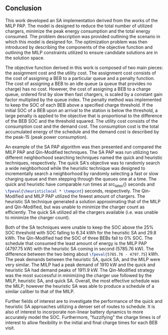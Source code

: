 ** Conclusion
:PROPERTIES:
:custom_id: sec:conclusion
:END:

This work developed an SA implementation derived from the works of the MILP PAP. The model is designed to reduce the
total number of utilized chargers, minimize the peak energy consumption and the total energy consumed. The problem
description was provided outlining the scenario in which this model is designed for. The optimization problem was then
introduced by describing the components of the objective function and outlining the MILP constraints utilized to ensure
candidate solutions are in the solution space.

The objective function derived in this work is composed of two main pieces: the assignment cost and the utility cost.
The assignment cost consists of the cost of assigning a BEB to a particular queue and a penalty function. The cost of
assigning a BEB to an idle queue (a queue that provides no charge) has no cost. However, the cost of assigning a BEB to
a charge queue, ordered first by slow then fast chargers, is scaled by a constant gain factor multiplied by the queue
index. The penalty method was implemented to keep the SOC of each BEB above a specified charge threshold. If the initial
SOC of a BEB upon an arrival to the station is below the threshold, a large penalty is applied to the objective that is
proportional to the difference of the BEB SOC and the threshold squared. The utility cost consists of the consumption
cost and the demand cost. The consumption cost is the total accumulated energy of the schedule and the demand cost is
described by the peak-15 (peak power consumption).

An example of the SA PAP algorithm was then presented and compared the MILP PAP and Qin-Modified techniques. The SA PAP
was run utilizing two different neighborhood searching techniques named the quick and heuristic techniques,
respectively. The quick SA's objective was to randomly search a wide neighborhood while the heuristic technique was
designed to incrementally search a neighborhood by randomly selecting a fast or slow charging queue and then stepping
through the queues one at a time. The quick and heuristic have comparable run times at src_latex{\fpeval{\quicklocal *
\tempcnt}} seconds and src_latex{\fpeval{\heuristiclocal * \tempcnt}} seconds, respectively. The Qin-Modified and MILP
PAP utilized the fewest amount of chargers. The heuristic SA technique generated a solution approximating that of the
MILP and Qin-Modified, but was unable to minimize the charger count as efficiently. The quick SA utilized all the
chargers available (i.e. was unable to minimize the charger count).

Both of the SA techniques were unable to keep the SOC above the 25% SOC threshold with SOC falling to 6.34 kWh for the
heuristic SA and 29.8 kWh. The Qin-Modified had the SOC of three BEBs fall to 0% SOC. The schedule that consumed the
least amount of energy is the MILP PAP (4797.75 kW) with the heuristic SA coming in second (5785.76 kW). The difference
between the two being about src_latex{\fpeval{5785.76 - 4797.75}} kWh. The peak demands between the heuristic SA, quick
SA, and the MILP were very similar. The MILP had a peak demand of 1910 kW and the quick and heuristic SA had demand
peaks of 1911.9 kW. The Qin-Modified strategy was the most successful in minimizing the charger use followed by the
MILP, heuristic SA, and quick SA. Overall, the most effective schedule was the MILP; however the heuristic SA was able
to produce a schedule of a similar caliber to that of the MILP.

Further fields of interest are to investigate the performance of the quick and heuristic SA approaches utilizing a denser
set of routes to schedule. It is also of interest to incorporate non-linear battery dynamics to more accurately model
the SOC. Furthermore, "fuzzifying" the charge times is of interest to allow flexibility in the initial and final charge
times for each BEB visit.
